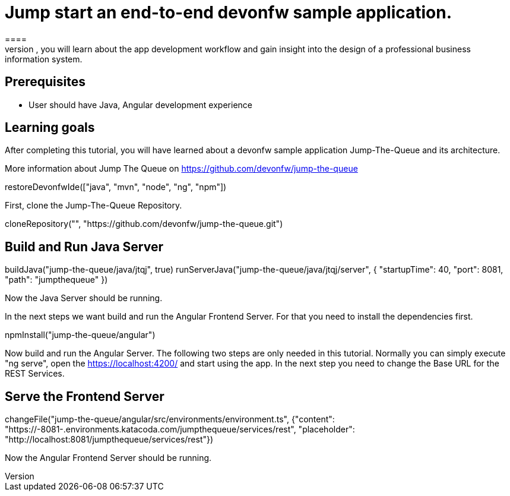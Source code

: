 = Jump start an end-to-end devonfw sample application.
====
Jump The Queue is a small application based on the devonfw framework, which you can create yourself by following our simple step-by-step tutorial. By doing so, you will learn about the app development workflow and gain insight into the design of a professional business information system.

## Prerequisites
* User should have Java, Angular development experience

## Learning goals
After completing this tutorial, you will have learned about a devonfw sample application Jump-The-Queue and its architecture. 

More information about Jump The Queue on https://github.com/devonfw/jump-the-queue
====

[step]
--
restoreDevonfwIde(["java", "mvn", "node", "ng", "npm"])
--

First, clone the Jump-The-Queue Repository.
[step]
--
cloneRepository("", "https://github.com/devonfw/jump-the-queue.git")
--

====
[step]
== Build and Run Java Server
--
buildJava("jump-the-queue/java/jtqj", true)
runServerJava("jump-the-queue/java/jtqj/server", { "startupTime": 40, "port": 8081, "path": "jumpthequeue" })
--
Now the Java Server should be running.
====

In the next steps we want build and run the Angular Frontend Server. For that you need to install the dependencies first.
[step]
--
npmInstall("jump-the-queue/angular")
--

====
Now build and run the Angular Server.
The following two steps are only needed in this tutorial. Normally you can simply execute "ng serve", open the https://localhost:4200/ and start using the app.
In the next step you need to change the Base URL for the REST Services. 
[step]
== Serve the Frontend Server
--
changeFile("jump-the-queue/angular/src/environments/environment.ts", {"content": "https://[[HOST_SUBDOMAIN]]-8081-[[KATACODA_HOST]].environments.katacoda.com/jumpthequeue/services/rest", "placeholder": "http://localhost:8081/jumpthequeue/services/rest"})

--
Now the Angular Frontend Server should be running.
====

